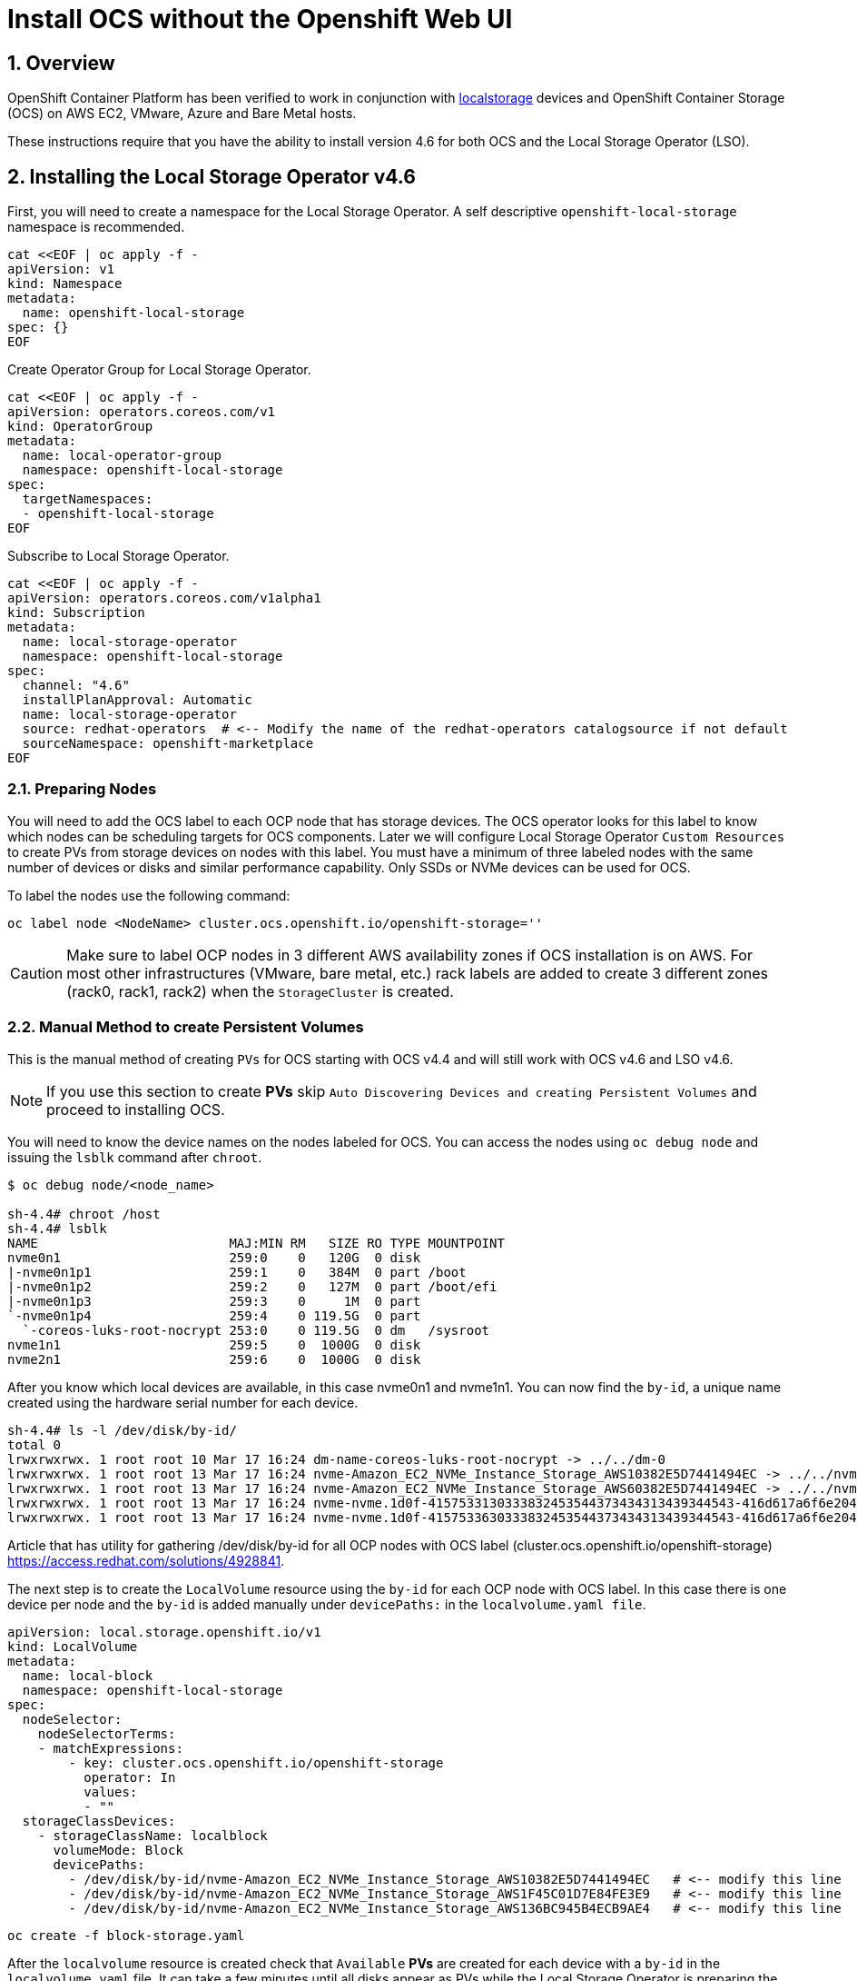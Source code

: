 = Install OCS without the Openshift Web UI
:icons: font
:source-highlighter: highlightjs
:highlightjs-languages: yaml
:source-language: yaml
:numbered:
// Activate experimental attribute for Keyboard Shortcut keys
:experimental:

== Overview

OpenShift Container Platform has been verified to work in conjunction
with https://docs.openshift.com/container-platform/4.6/storage/persistent_storage/persistent-storage-local.html[localstorage] devices and OpenShift Container Storage (OCS) on AWS EC2, VMware, Azure and Bare Metal hosts. 

These instructions require that you have the ability to install version 4.6 for both OCS and the Local Storage Operator (LSO).

== Installing the Local Storage Operator v4.6

First, you will need to create a namespace for the Local Storage
Operator. A self descriptive `openshift-local-storage` namespace is recommended.

[source]
....
cat <<EOF | oc apply -f -
apiVersion: v1
kind: Namespace
metadata:
  name: openshift-local-storage
spec: {}
EOF
....

Create Operator Group for Local Storage Operator.

[source]
....
cat <<EOF | oc apply -f -
apiVersion: operators.coreos.com/v1
kind: OperatorGroup
metadata:
  name: local-operator-group
  namespace: openshift-local-storage
spec:
  targetNamespaces:
  - openshift-local-storage
EOF
....

Subscribe to Local Storage Operator.

[source]
....
cat <<EOF | oc apply -f -
apiVersion: operators.coreos.com/v1alpha1
kind: Subscription
metadata:
  name: local-storage-operator
  namespace: openshift-local-storage
spec:
  channel: "4.6"
  installPlanApproval: Automatic
  name: local-storage-operator
  source: redhat-operators  # <-- Modify the name of the redhat-operators catalogsource if not default
  sourceNamespace: openshift-marketplace
EOF
....

=== Preparing Nodes

You will need to add the OCS label to each OCP node that has storage devices. The OCS operator looks for this label to know which nodes can be scheduling targets for OCS components. Later we will configure Local Storage Operator `Custom Resources` to create PVs from storage devices on nodes with this label. You must have a minimum of three labeled nodes with the same number of devices or disks and similar performance capability. Only SSDs or NVMe devices can be used for OCS.

To label the nodes use the following command:

[source,shell]
....
oc label node <NodeName> cluster.ocs.openshift.io/openshift-storage=''
....

CAUTION: Make sure to label OCP nodes in 3 different AWS availability zones if OCS installation is on AWS. For most other infrastructures (VMware, bare metal, etc.) rack labels are added to create 3 different zones (rack0, rack1, rack2) when the `StorageCluster` is created.

=== Manual Method to create Persistent Volumes

This is the manual method of creating `PVs` for OCS starting with OCS v4.4 and will still work with OCS v4.6 and LSO v4.6.

NOTE: If you use this section to create *PVs* skip `Auto Discovering Devices and creating Persistent Volumes` and proceed to installing OCS.

You will need to know the device names on the nodes labeled for
OCS. You can access the nodes using `oc debug node` and issuing the
`lsblk` command after `chroot`.

[source,shell]
....
$ oc debug node/<node_name>

sh-4.4# chroot /host
sh-4.4# lsblk
NAME                         MAJ:MIN RM   SIZE RO TYPE MOUNTPOINT
nvme0n1                      259:0    0   120G  0 disk
|-nvme0n1p1                  259:1    0   384M  0 part /boot
|-nvme0n1p2                  259:2    0   127M  0 part /boot/efi
|-nvme0n1p3                  259:3    0     1M  0 part
`-nvme0n1p4                  259:4    0 119.5G  0 part
  `-coreos-luks-root-nocrypt 253:0    0 119.5G  0 dm   /sysroot
nvme1n1                      259:5    0  1000G  0 disk
nvme2n1                      259:6    0  1000G  0 disk
....

After you know which local devices are available, in this case nvme0n1
and nvme1n1. You can now find the `by-id`, a unique name created using the hardware serial number for each device.

[source,shell]
....
sh-4.4# ls -l /dev/disk/by-id/
total 0
lrwxrwxrwx. 1 root root 10 Mar 17 16:24 dm-name-coreos-luks-root-nocrypt -> ../../dm-0
lrwxrwxrwx. 1 root root 13 Mar 17 16:24 nvme-Amazon_EC2_NVMe_Instance_Storage_AWS10382E5D7441494EC -> ../../nvme0n1
lrwxrwxrwx. 1 root root 13 Mar 17 16:24 nvme-Amazon_EC2_NVMe_Instance_Storage_AWS60382E5D7441494EC -> ../../nvme1n1
lrwxrwxrwx. 1 root root 13 Mar 17 16:24 nvme-nvme.1d0f-4157533130333832453544373434313439344543-416d617a6f6e20454332204e564d6520496e7374616e63652053746f72616765-00000001 -> ../../nvme0n1
lrwxrwxrwx. 1 root root 13 Mar 17 16:24 nvme-nvme.1d0f-4157533630333832453544373434313439344543-416d617a6f6e20454332204e564d6520496e7374616e63652053746f72616765-00000001 -> ../../nvme1n1
....

Article that has utility for gathering /dev/disk/by-id for all OCP nodes
with OCS label (cluster.ocs.openshift.io/openshift-storage)
https://access.redhat.com/solutions/4928841.

The next step is to create the `LocalVolume` resource using the `by-id` for each OCP node with OCS label. In this case there is one device per node and the `by-id` is added manually under `devicePaths:` in the `localvolume.yaml file`.

[source]
....
apiVersion: local.storage.openshift.io/v1
kind: LocalVolume
metadata:
  name: local-block
  namespace: openshift-local-storage
spec:
  nodeSelector:
    nodeSelectorTerms:
    - matchExpressions:
        - key: cluster.ocs.openshift.io/openshift-storage
          operator: In
          values:
          - ""
  storageClassDevices:
    - storageClassName: localblock
      volumeMode: Block
      devicePaths:
        - /dev/disk/by-id/nvme-Amazon_EC2_NVMe_Instance_Storage_AWS10382E5D7441494EC   # <-- modify this line
        - /dev/disk/by-id/nvme-Amazon_EC2_NVMe_Instance_Storage_AWS1F45C01D7E84FE3E9   # <-- modify this line
        - /dev/disk/by-id/nvme-Amazon_EC2_NVMe_Instance_Storage_AWS136BC945B4ECB9AE4   # <-- modify this line
....

[source,shell]
....
oc create -f block-storage.yaml
....

After the `localvolume` resource is created check that `Available` *PVs* are created for each device with a `by-id` in the `localvolume.yaml` file. It can take a few minutes until all disks appear as PVs while the Local Storage Operator is preparing the disks.

=== Auto Discovering Devices and creating Persistent Volumes

This is the method available starting with OCS v4.6 and LSO v4.6.

Local Storage Operator v4.6 supports discovery of devices on OCP nodes with the OCS label `cluster.ocs.openshift.io/openshift-storage=""`. Create the `LocalVolumeDiscovery` resource using this file after the OCP nodes are labeled with the OCS label.

[source]
....
cat <<EOF | oc apply -f -
apiVersion: local.storage.openshift.io/v1alpha1
kind: LocalVolumeDiscovery
metadata:
  name: auto-discover-devices
  namespace: openshift-local-storage
spec:
  nodeSelector:
    nodeSelectorTerms:
      - matchExpressions:
        - key: cluster.ocs.openshift.io/openshift-storage
          operator: In
          values:
            - ""
EOF
....

After this resource is created you should see a new `localvolumediscoveries` resource and there will be a `localvolumediscoveryresults` for each OCP node labeled with the OCS label. Each `localvolumediscoveryresults` will have the detail for each disk on the node including the `by-id`, size and type of disk.

==== Create LocalVolumeSet

The disk used must be SSDs or NVMe disks and must be raw block devices. This is due to the fact that the operator creates distinct partitions on the provided raw block devices for the OSD metadata and OSD data.

Use this file `localvolumeset.yaml` to create the `LocalVolumeSet`. Configure the parameters with comments to meet the needs of your environment. If not required, the parameters with comments can be deleted.

[source]
....
apiVersion: local.storage.openshift.io/v1alpha1
kind: LocalVolumeSet
metadata:
  name: local-block
  namespace: openshift-local-storage
spec:
  nodeSelector:
    nodeSelectorTerms:
      - matchExpressions:
          - key: cluster.ocs.openshift.io/openshift-storage
            operator: In
            values:
              - ""
  storageClassName: localblock
  volumeMode: Block
  fstype: ext4
  maxDeviceCount: 1  # <-- Maximum number of devices per node to be used
  deviceInclusionSpec:
    deviceTypes:
    - disk
    - part   # <-- Remove this if not using partitions
    deviceMechanicalProperties:
    - NonRotational
    #minSize: 0Ti   # <-- Uncomment and modify to limit the minimum size of disk used
    #maxSize: 0Ti   # <-- Uncomment and modify to limit the maximum size of disk used
....

....
oc create -f localvolumeset.yaml
....

After the `localvolumesets` resource is created check that `Available` *PVs* are created for each disk on OCP nodes with the OCS label. It can take a few minutes until all disks appear as PVs while the Local Storage Operator is preparing the disks.

== Installing OpenShift Container Storage

These instructions are used after OCS is generally available (GA). If you have a need to install pre-release OCS different instructions are required as well as access to pre-release entitled registries.

=== Install Operator

Create `openshift-storage` namespace.

[source]
....
cat <<EOF | oc apply -f -
apiVersion: v1
kind: Namespace
metadata:
  labels:
    openshift.io/cluster-monitoring: "true"
  name: openshift-storage
spec: {}
EOF
....

Create Operator Group for OCS Operator.

[source]
....
cat <<EOF | oc apply -f -
apiVersion: operators.coreos.com/v1
kind: OperatorGroup
metadata:
  name: openshift-storage-operatorgroup
  namespace: openshift-storage
spec:
  targetNamespaces:
  - openshift-storage
EOF
....

Subscribe to OCS Operator.

[source]
....
cat <<EOF | oc apply -f -
apiVersion: operators.coreos.com/v1alpha1
kind: Subscription
metadata:
  name: ocs-operator
  namespace: openshift-storage
spec:
  channel: "stable-4.6"
  installPlanApproval: Automatic
  name: ocs-operator
  source: redhat-operators  # <-- Modify the name of the redhat-operators catalogsource if not default
  sourceNamespace: openshift-marketplace
EOF
....

=== Create Cluster

Storage Cluster CR. For each set of 3 OSDs increment the `count`.

Under the `managedResources` section is the default setting of `manage` for OCS services (i.e., block, file, object using RGW, object using NooBaa). This means any changes to OCS `CustomResources` (CRs) will always reconcile back to default values. The other choices instead of `manage` are `init` and `ignore`. The setting of `init` for the service (i.e., cephBlockPools) will not reconcile back to default if changes are made to the CR. The setting of `ignore` will not deploy the particular service.

[source]
....
apiVersion: ocs.openshift.io/v1
kind: StorageCluster
metadata:
  name: ocs-storagecluster
  namespace: openshift-storage
spec:
  manageNodes: false
  resources:
    mds:
      limits:
        cpu: "3"
        memory: "8Gi"
      requests:
        cpu: "3"
        memory: "8Gi"
  monDataDirHostPath: /var/lib/rook
  managedResources:
    cephBlockPools:
      reconcileStrategy: manage
    cephFilesystems:
      reconcileStrategy: manage
    cephObjectStoreUsers:
      reconcileStrategy: manage
    cephObjectStores:
      reconcileStrategy: manage
    snapshotClasses:
      reconcileStrategy: manage
    storageClasses:
      reconcileStrategy: manage
  multiCloudGateway:
    reconcileStrategy: manage
  storageDeviceSets:
  - count: 1  # <-- Modify count to desired value. For each set of 3 disks increment the count by 1.
    dataPVCTemplate:
      spec:
        accessModes:
        - ReadWriteOnce
        resources:
          requests:
            storage: "100Mi"
        storageClassName: localblock
        volumeMode: Block
    name: ocs-deviceset
    placement: {}
    portable: false
    replica: 3
    resources:
      limits:
        cpu: "2"
        memory: "5Gi"
      requests:
        cpu: "2"
        memory: "5Gi"
....

[source,shell]
....
oc create -f storagecluster.yaml
....

== Verifying the Installation

Deploy the Rook-Ceph toolbox pod.

[source,shell]
....
oc patch OCSInitialization ocsinit -n openshift-storage --type json --patch  '[{ "op": "replace", "path": "/spec/enableCephTools", "value": true }]'
....

Establish a remote shell to the toolbox pod.

[source,shell]
....
TOOLS_POD=$(oc get pods -n openshift-storage -l app=rook-ceph-tools -o name)
oc rsh -n openshift-storage $TOOLS_POD
....

Run `ceph status` and `ceph osd tree` to see that status of the Ceph
cluster.

[source,shell]
....
sh-4.4# ceph status
....

[source,shell]
....
sh-4.4# ceph osd tree
....

=== Create test CephRBD PVC and CephFS PVC

[source]
....
cat <<EOF | oc apply -f -
---
apiVersion: v1
kind: PersistentVolumeClaim
metadata:
  name: rbd-pvc
spec:
  accessModes:
  - ReadWriteOnce
  resources:
    requests:
      storage: 1Gi
  storageClassName: ocs-storagecluster-ceph-rbd
EOF
....

Validate new PVC is created.

[source,shell]
....
oc get pvc | grep rbd-pvc
....

[source]
....
cat <<EOF | oc apply -f -
---
apiVersion: v1
kind: PersistentVolumeClaim
metadata:
  name: cephfs-pvc
spec:
  accessModes:
  - ReadWriteMany
  resources:
    requests:
      storage: 1Gi
  storageClassName: ocs-storagecluster-cephfs
EOF
....

Validate new PVC is created.

[source,shell]
....
oc get pvc | grep cephfs-pvc
....

=== Upgrade OCS version (major version)

Validate current version of OCS.

[source,shell]
....
oc get csv -n openshift-storage
....

Example output.

....
NAME                  DISPLAY                       VERSION   REPLACES   PHASE
ocs-operator.v4.5.2   OpenShift Container Storage   4.5.2                Succeeded
....

Verify there is a new OCS stable channel.

[source,shell]
....
oc describe packagemanifests ocs -n openshift-marketplace |grep stable-
....

Example output.

....
    Name:           stable-4.5
    Name:           stable-4.6
  Default Channel:  stable-4.6
....

Apply subscription with new stable-4.6 channel.

[source]
....
cat <<EOF | oc apply -f -
apiVersion: operators.coreos.com/v1alpha1
kind: Subscription
metadata:
  name: ocs-operator
  namespace: openshift-storage
spec:
  channel: "stable-4.6"
  installPlanApproval: Automatic
  name: ocs-operator
  source: redhat-operators
  sourceNamespace: openshift-marketplace
EOF
....

Validate subscription is updating.

[source,shell]
....
watch oc get csv -n openshift-storage
....

Example output.

....
NAME                  DISPLAY                       VERSION   REPLACES              PHASE
ocs-operator.v4.5.2   OpenShift Container Storage   4.5.2                           Replacing
ocs-operator.v4.6.0   OpenShift Container Storage   4.6.0     ocs-operator.v4.5.2   Installing
....

Validate new version of OCS.

[source,shell]
....
oc get csv -n openshift-storage
....

Example output.

....
NAME                  DISPLAY                       VERSION   REPLACES              PHASE
ocs-operator.v4.6.0   OpenShift Container Storage   4.6.0     ocs-operator.v4.5.2   Succeeded
....

Validate that all pods in openshift-storage are eventually in a running
state after updating. Also verify that Ceph is healthy using
instructions in prior section.
